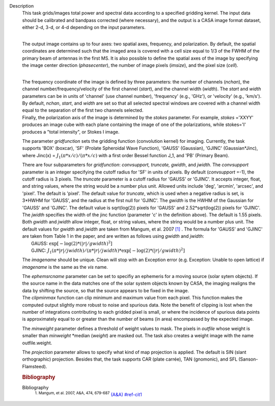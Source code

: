 Description
   | This task grids/images total power and spectral data according
     to a specified gridding kernel. The input data should be
     calibrated and bandpass corrected (where necessary), and the
     output is a CASA image format dataset, either 2-d, 3-d, or 4-d
     depending on the input parameters.
   | 

   The output image contains up to four axes: two spatial axes,
   frequency, and polarization. By default, the spatial coordinates
   are determined such that the imaged area is covered with a cell
   size equal to 1/3 of the FWHM of the primary beam of antennas in
   the first MS. It is also possible to define the spatial axes of
   the image by specifying the image center direction
   (*phasecenter*), the number of image pixels (*imsize*), and the
   pixel size (*cell*).

   | 
   | The frequency coordinate of the image is defined by three
     parameters: the number of channels (*nchan*), the channel
     number/frequency/velocity of the first channel (*start*), and
     the channel width (*width*). The *start* and *width* parameters
     can be in units of 'channel' (use channel number), 'frequency'
     (e.g., 'GHz'), or 'velocity' (e.g., 'km/s'). By default,
     *nchan*, *start*, and *width* are set so that all selected
     spectral windows are covered with a channel width equal to the
     separation of the first two channels selected.
   | Finally, the polarization axis of the image is determined by the
     *stokes* parameter. For example, *stokes* ='XXYY' produces an
     image cube with each plane containing the image of one of the
     polarizations, while stokes='I' produces a "total intensity", or
     Stokes I image.

   The parameter *gridfunction* sets the gridding function
   (convolution kernel) for imaging. Currently, the task supports
   'BOX' (boxcar), 'SF' (Prolate Spheroidal Wave Function), 'GAUSS'
   (Gaussian), 'GJINC' (Gaussian*Jinc), where Jinc(x) =
   :math:`J_1(π*x/c)/(π*x/c)` with a first order Bessel function J_1,
   and 'PB' (Primary Beam).

   | There are four subparameters for *gridfunction*: *convsupport,
     truncate, gwidth*, and *jwidth*. The *convsupport* parameter is
     an integer specifying the cutoff radius for 'SF' in units of
     pixels. By default (*convsupport* =-1), the cutoff radius is 3
     pixels. The *truncate* parameter is a cutoff radius for 'GAUSS'
     or 'GJINC'. It accepts integer, float, and string values, where
     the string would be a number plus unit. Allowed units include
     'deg', 'arcmin', 'arcsec', and 'pixel'. The default is 'pixel'.
     The default value for *truncate*, which is used when a negative
     radius is set, is 3*HWHM for 'GAUSS', and the radius at the
     first null for 'GJINC'. The *gwidth* is the HWHM of the Gaussian
     for 'GAUSS' and 'GJINC'. The default value is sqrt(log(2))
     pixels for 'GAUSS' and 2.52*sqrt(log(2)) pixels for 'GJINC'. The
     *jwidth* specifies the width of the jinc function (parameter 'c'
     in the definition above). The default is 1.55 pixels. Both
     *gwidth* and *jwidth* allow integer, float, or string values,
     where the string would be a number plus unit. The default
     values for *gwidth* and *jwidth* are taken from Mangum, et al.
     2007 `[1] <#cit1>`__ . The formula for 'GAUSS' and 'GJINC' are
     taken from Table 1 in the paper, and are written as follows
     using *gwidth* and *jwidth*:
   |  GAUSS: :math:`\exp[-\log(2)*(|r|/gwidth)^2]`
   |  GJINC:
     :math:`J_1(π*|r|/jwidth)/(π*|r|/jwidth)* \exp[-\log(2)*(|r|/gwidth)^2]`

   The *imagename* should be unique. Clean will stop with an
   Exception error (e.g. Exception: Unable to open lattice) if
   *imagename* is the same as the *vis* name. 

   | The *ephemsrcname* parameter can be set to specifiy an ephemeris
     for a moving source (solar sytem objects). If the source name
     in the data matches one of the solar system objects known by
     CASA, the imaging realigns the data by shifting the source, so
     that the source appears to be fixed in the image.
   | The *clipminmax* function can clip minimum and maximum value
     from each pixel. This function makes the computed output
     slightly more robust to noise and spurious data. Note the
     benefit of clipping is lost when the number of integrations
     contributing to each gridded pixel is small, or where the
     incidence of spurious data points is approximately equal to or
     greater than the number of beams (in area) encompassed by the
     expected image.

   The *minweight* parameter defines a threshold of weight values to
   mask. The pixels in *outfile* whose weight is smaller than
   *minweight* \*median (*weight*) are masked out. The task also
   creates a weight image with the name outfile.weight.

   The *projection* parameter allows to specify what kind of map
   projection is applied. The default is SIN (slant orthographic)
   projection. Besides that, the task supports CAR (plate carrée),
   TAN (gnomonic), and SFL (Sanson-Flamsteed).

   .. rubric:: Bibliography


   Bibliography
      :sup:`1. Mangum, et al. 2007, A&A, 474,
      679-687` `(A&A) <http://www.aanda.org/articles/aa/pdf/2007/41/aa7811-07.pdf>`__ `<#ref-cit1>`__
